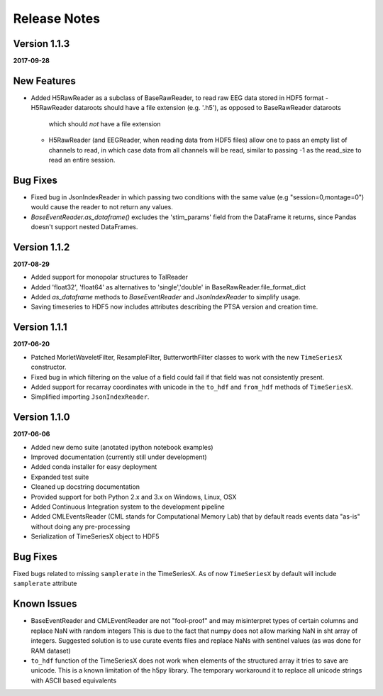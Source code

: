 Release Notes
=============

Version 1.1.3
-------------

**2017-09-28**

New Features
------------
- Added H5RawReader as a subclass of BaseRawReader, to read raw EEG data stored in HDF5 format
  - H5RawReader dataroots should have a file extension (e.g. '.h5'), as opposed to BaseRawReader dataroots
    which should *not* have a file extension
  - H5RawReader (and EEGReader, when reading data from HDF5 files) allow one to pass an empty list of channels to read,
    in which case data from all channels will be read, similar to passing -1 as the read_size to read an entire session.

Bug Fixes
---------
- Fixed bug in JsonIndexReader in which passing two conditions with the same value (e.g "session=0,montage=0") would
  cause the reader to not return any values.
- `BaseEventReader.as_dataframe()` excludes the 'stim_params' field from the DataFrame it returns, since Pandas doesn't
  support nested DataFrames.

Version 1.1.2
-------------

**2017-08-29**

- Added support for monopolar structures to TalReader
- Added 'float32', 'float64' as alternatives to 'single','double' in BaseRawReader.file_format_dict
- Added `as_dataframe` methods to `BaseEventReader` and `JsonIndexReader` to
  simplify usage.
- Saving timeseries to HDF5 now includes attributes describing the PTSA version and creation time.


Version 1.1.1
-------------

**2017-06-20**

- Patched MorletWaveletFilter, ResampleFilter, ButterworthFilter classes to work with the new ``TimeSeriesX`` constructor.
- Fixed bug in which filtering on the value of a field could fail if that field was not consistently present.
- Added support for recarray coordinates with unicode in the ``to_hdf`` and
  ``from_hdf`` methods of ``TimeSeriesX``.
- Simplified importing ``JsonIndexReader``.


Version 1.1.0
-------------

**2017-06-06**

- Added new demo suite (anotated ipython notebook examples)
- Improved documentation (currently still under development)
- Added conda installer for easy deployment
- Expanded test suite
- Cleaned up docstring documentation
- Provided support for both Python 2.x and 3.x on Windows, Linux, OSX
- Added Continuous Integration system to the development pipeline
- Added CMLEventsReader (CML stands for Computational Memory Lab) that by default reads events data "as-is" without doing any pre-processing
- Serialization of TimeSeriesX object to HDF5  

Bug Fixes
---------

Fixed bugs related to missing ``samplerate`` in the TimeSeriesX. As of now ``TimeSeriesX`` by default will include ``samplerate`` attribute

Known Issues
------------

- BaseEventReader and CMLEventReader are not "fool-proof" and may misinterpret types of certain columns and replace NaN with random integers
  This is due to the fact that numpy does not allow marking NaN in sht array of integers. Suggested solution is to use curate events files
  and replace NaNs with sentinel values (as was done for RAM dataset)
- ``to_hdf`` function of the TimeSeriesX does not work when elements of the structured array it tries to save are unicode.
  This is a known limitation of the h5py library. The temporary workaround it to replace all unicode strings with ASCII based equivalents

